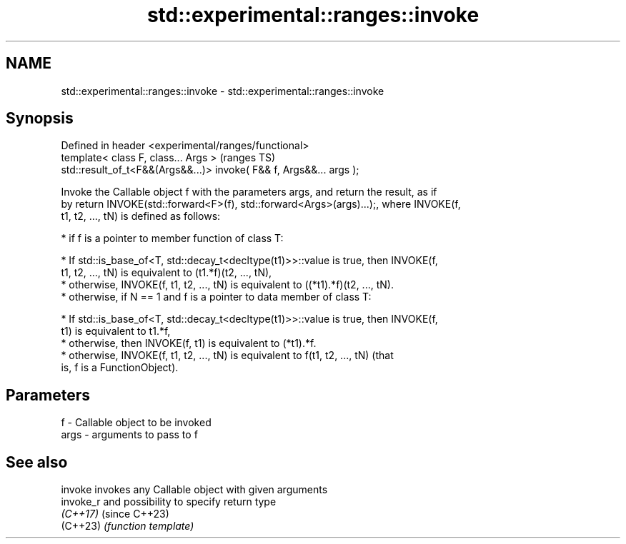 .TH std::experimental::ranges::invoke 3 "2024.06.10" "http://cppreference.com" "C++ Standard Libary"
.SH NAME
std::experimental::ranges::invoke \- std::experimental::ranges::invoke

.SH Synopsis
   Defined in header <experimental/ranges/functional>
   template< class F, class... Args >                                 (ranges TS)
   std::result_of_t<F&&(Args&&...)> invoke( F&& f, Args&&... args );

   Invoke the Callable object f with the parameters args, and return the result, as if
   by return INVOKE(std::forward<F>(f), std::forward<Args>(args)...);, where INVOKE(f,
   t1, t2, ..., tN) is defined as follows:

     * if f is a pointer to member function of class T:

     * If std::is_base_of<T, std::decay_t<decltype(t1)>>::value is true, then INVOKE(f,
       t1, t2, ..., tN) is equivalent to (t1.*f)(t2, ..., tN),
     * otherwise, INVOKE(f, t1, t2, ..., tN) is equivalent to ((*t1).*f)(t2, ..., tN).
     * otherwise, if N == 1 and f is a pointer to data member of class T:

     * If std::is_base_of<T, std::decay_t<decltype(t1)>>::value is true, then INVOKE(f,
       t1) is equivalent to t1.*f,
     * otherwise, then INVOKE(f, t1) is equivalent to (*t1).*f.
     * otherwise, INVOKE(f, t1, t2, ..., tN) is equivalent to f(t1, t2, ..., tN) (that
       is, f is a FunctionObject).

.SH Parameters

   f    - Callable object to be invoked
   args - arguments to pass to f

.SH See also

   invoke   invokes any Callable object with given arguments
   invoke_r and possibility to specify return type
   \fI(C++17)\fP  (since C++23)
   (C++23)  \fI(function template)\fP
